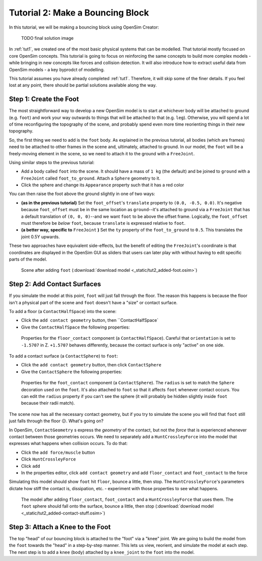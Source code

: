 Tutorial 2: Make a Bouncing Block
=================================

In this tutorial, we will be making a bouncing block using OpenSim Creator:

.. figure:: _static/tut1_appearanceformatted.png
    :width: 60%

    TODO final solution image

In :ref:`tut1`, we created one of the most basic physical systems that can be modelled. That tutorial mostly focused on core OpenSim concepts. This tutorial is going to focus on reinforcing the same concepts to build more complex models - while bringing in new concepts like forces and collision detection. It will also introduce how to extract useful data from OpenSim models - a key byprodct of modelling.

This tutorial assumes you have already completed :ref:`tut1`. Therefore, it will skip some of the finer details. If you feel lost at any point, there should be partial solutions available along the way.


Step 1: Create the Foot
-----------------------

The most straightforward way to develop a new OpenSim model is to start at whichever body will be attached to ground (e.g. ``foot``) and work your way outwards to things that will be attached to that (e.g. ``leg``). Otherwise, you will spend a lot of time reconfiguring the topography of the scene, and probably spend even more time reorienting things in their new topography.

So, the first thing we need to add is the ``foot`` body. As explained in the previous tutorial, all bodies (which are frames) need to be attached to other frames in the scene and, ultimately, attached to ground. In our model, the ``foot`` will be a freely-moving element in the scene, so we need to attach it to the ground with a ``FreeJoint``. 

Using similar steps to the previous tutorial:

* Add a body called ``foot`` into the scene. It should have a mass of ``1 kg`` (the default) and be joined to ``ground`` with a ``FreeJoint`` called ``foot_to_ground``. Attach a ``Sphere`` geometry to it.
* Click the sphere and change its ``Appearance`` property such that it has a red color

You can then raise the foot above the ground slightly in one of two ways:

* **(as in the previous tutorial)** Set the ``foot_offset``'s ``translate`` property to ``(0.0, -0.5, 0.0)``. It's negative because ``foot_offset`` must be in the same location as ``ground``--it's attached to ground via a ``FreeJoint`` that has a default translation of ``(0, 0, 0)``--and we want ``foot`` to be above the offset frame. Logically, the ``foot_offset`` must therefore be *below* ``foot``, because ``translate`` is expressed relative to ``foot``.

* **(a better way, specific to** ``FreeJoint`` **)** Set the ``ty`` property of the ``foot_to_ground`` to ``0.5``. This translates the joint 0.5Y upwards.

These two approaches have equivalent side-effects, but the benefit of editing the ``FreeJoint``'s coordinate is that coordinates are displayed in the OpenSim GUI as sliders that users can later play with without having to edit specific parts of the model.

.. figure:: _static/tut2_added-foot.png
    :width: 60%

    Scene after adding ``foot`` (:download:`download model <_static/tut2_added-foot.osim>`)



Step 2: Add Contact Surfaces
----------------------------

If you simulate the model at this point, ``foot`` will just fall through the floor. The reason this happens is because the floor isn't a physical part of the scene and ``foot`` doesn't have a "size" or contact surface.

To add a floor (a ``ContactHalfSpace``) into the scene:

* Click the ``add contact geometry`` button, then ``ContactHalfSpace`
* Give the ``ContactHalfSpace`` the following properties:

.. figure:: _static/tut2_floor-properties.png

    Properties for the ``floor_contact`` component (a ``ContactHalfSpace``). Careful that ``orientation`` is set to ``-1.5707`` in Z. ``+1.5707`` behaves differently, because the contact surface is only "active" on one side.


To add a contact surface (a ``ContactSphere``) to ``foot``:

* Click the ``add contact geometry`` button, then click ``ContactSphere``
* Give the ``ContactSphere`` the following properties:

.. figure:: _static/tut2_footcontact-properties.png

    Properties for the ``foot_contact`` component (a ``ContactSphere``). The ``radius`` is set to match the ``Sphere`` decoration used on the ``foot``. It's also attached to ``foot`` so that it affects ``foot`` whenever contact occurs. You can edit the ``radius`` property if you can't see the sphere (it will probably be hidden slightly inside ``foot`` because their radii match).

The scene now has all the necessary contact geometry, but if you try to simulate the scene you will find that ``foot`` still just falls through the floor 😕. What's going on?

In OpenSim, ``ContactGeometry`` s express the *geometry* of the contact, but not the *force* that is experienced whenever contact between those geometries occurs. We need to separately add a ``HuntCrossleyForce`` into the model that expresses what happens when collision occurs. To do that:

* Click the ``add force/muscle`` button
* Click ``HuntCrossleyForce``
* Click ``add``
* In the properties editor, click ``add contact geometry`` and add ``floor_contact`` and ``foot_contact`` to the force

Simulating this model should show ``foot`` hit ``floor``, bounce a little, then stop. The ``HuntCrossleyForce``'s parameters dictate how stiff the contact is, dissipation, etc. - experiment with those properties to see what happens.

.. figure:: _static/tut2_collision-forces-added.png
    :width: 60%

    The model after adding ``floor_contact``, ``foot_contact`` and a ``HuntCrossleyForce`` that uses them. The ``foot`` sphere should fall onto the surface, bounce a little, then stop (:download:`download model <_static/tut2_added-contact-stuff.osim>`)


Step 3: Attach a Knee to the Foot
---------------------------------

The top "head" of our bouncing block is attached to the "foot" via a "knee" joint. We are going to build the model from the ``foot`` towards the "head" in a step-by-step manner. This lets us  view, reorient, and simulate the model at each step. The next step is to add a ``knee`` (body) attached by a ``knee_joint`` to the ``foot`` into the model.



